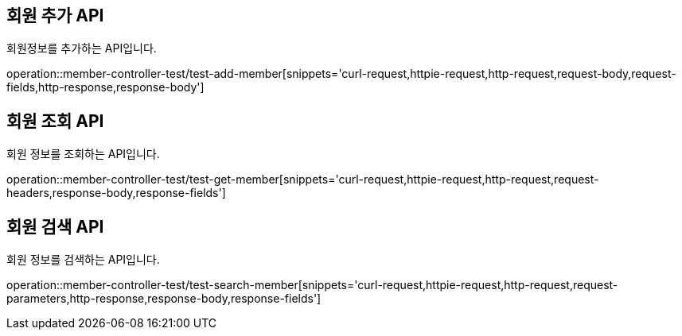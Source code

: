 [[member]]
== 회원 추가 API
회원정보를 추가하는 API입니다.

operation::member-controller-test/test-add-member[snippets='curl-request,httpie-request,http-request,request-body,request-fields,http-response,response-body']

== 회원 조회 API
회원 정보를 조회하는 API입니다.

operation::member-controller-test/test-get-member[snippets='curl-request,httpie-request,http-request,request-headers,response-body,response-fields']

== 회원 검색 API
회원 정보를 검색하는 API입니다.

operation::member-controller-test/test-search-member[snippets='curl-request,httpie-request,http-request,request-parameters,http-response,response-body,response-fields']